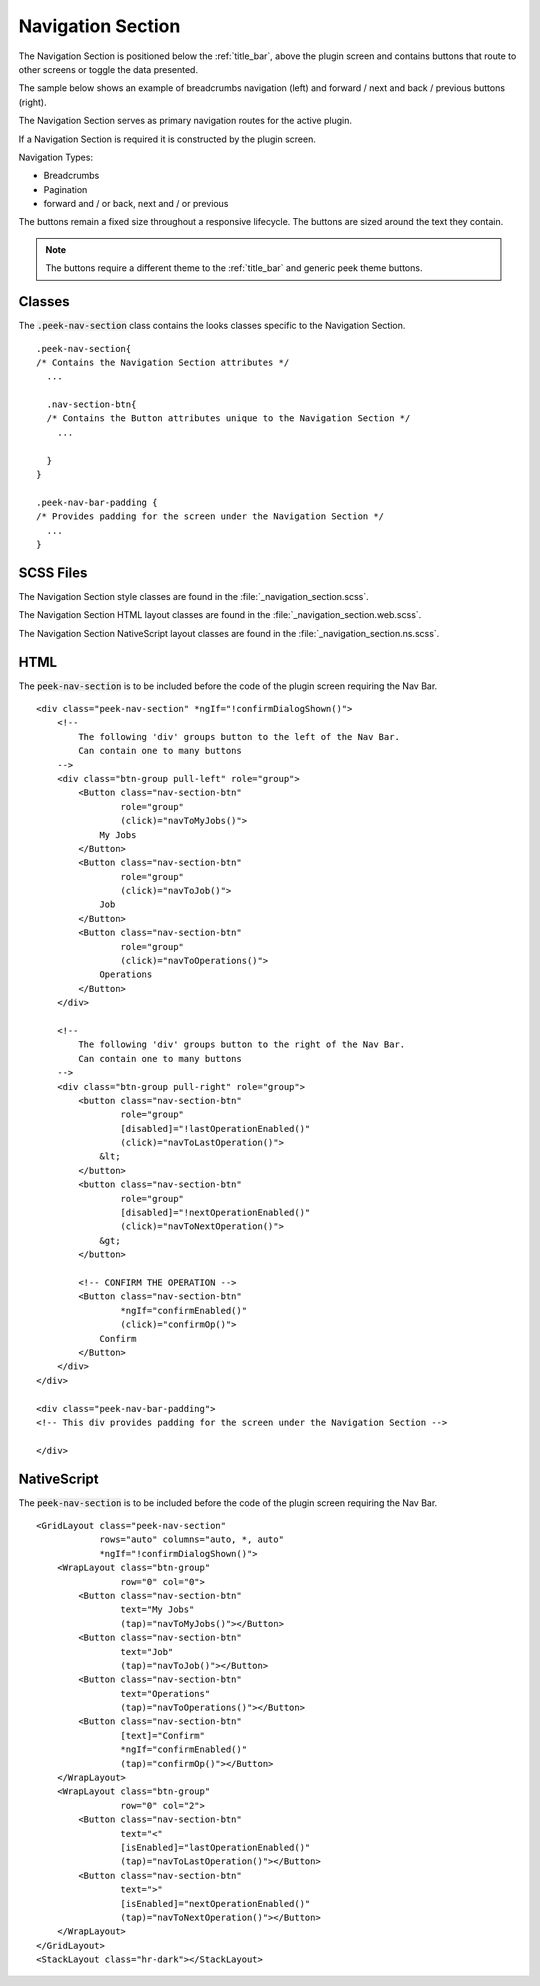 .. _navigation_section:

==================
Navigation Section
==================

The Navigation Section is positioned below the :ref:`title_bar`, above the plugin
screen and contains buttons that route to other screens or toggle the data presented.

The sample below shows an example of breadcrumbs navigation (left) and forward / next and
back / previous buttons (right).

.. image:: ./navigation_section.web.jpg
   :align: center

The Navigation Section serves as primary navigation routes for the active plugin.

If a Navigation Section is required it is constructed by the plugin screen.

Navigation Types:

*  Breadcrumbs
*  Pagination
*  forward and / or back, next and / or previous

The buttons remain a fixed size throughout a responsive lifecycle.  The buttons are
sized around the text they contain.

.. note:: The buttons require a different theme to the :ref:`title_bar` and generic
   peek theme buttons.


Classes
-------

The :code:`.peek-nav-section` class contains the looks classes specific to the
Navigation Section.

::

        .peek-nav-section{
        /* Contains the Navigation Section attributes */
          ...

          .nav-section-btn{
          /* Contains the Button attributes unique to the Navigation Section */
            ...

          }
        }

        .peek-nav-bar-padding {
        /* Provides padding for the screen under the Navigation Section */
          ...
        }


SCSS Files
----------

The Navigation Section style classes are found in the
:file:`_navigation_section.scss`.

The Navigation Section HTML layout classes are found in the
:file:`_navigation_section.web.scss`.

The Navigation Section NativeScript layout classes are found in the
:file:`_navigation_section.ns.scss`.


HTML
----

The :code:`peek-nav-section` is to be included before the code of the plugin screen
requiring the Nav Bar.

::

        <div class="peek-nav-section" *ngIf="!confirmDialogShown()">
            <!--
                The following 'div' groups button to the left of the Nav Bar.
                Can contain one to many buttons
            -->
            <div class="btn-group pull-left" role="group">
                <Button class="nav-section-btn"
                        role="group"
                        (click)="navToMyJobs()">
                    My Jobs
                </Button>
                <Button class="nav-section-btn"
                        role="group"
                        (click)="navToJob()">
                    Job
                </Button>
                <Button class="nav-section-btn"
                        role="group"
                        (click)="navToOperations()">
                    Operations
                </Button>
            </div>

            <!--
                The following 'div' groups button to the right of the Nav Bar.
                Can contain one to many buttons
            -->
            <div class="btn-group pull-right" role="group">
                <button class="nav-section-btn"
                        role="group"
                        [disabled]="!lastOperationEnabled()"
                        (click)="navToLastOperation()">
                    &lt;
                </button>
                <button class="nav-section-btn"
                        role="group"
                        [disabled]="!nextOperationEnabled()"
                        (click)="navToNextOperation()">
                    &gt;
                </button>

                <!-- CONFIRM THE OPERATION -->
                <Button class="nav-section-btn"
                        *ngIf="confirmEnabled()"
                        (click)="confirmOp()">
                    Confirm
                </Button>
            </div>
        </div>

        <div class="peek-nav-bar-padding">
        <!-- This div provides padding for the screen under the Navigation Section -->

        </div>

NativeScript
------------

The :code:`peek-nav-section` is to be included before the code of the plugin screen
requiring the Nav Bar.

::

        <GridLayout class="peek-nav-section"
                    rows="auto" columns="auto, *, auto"
                    *ngIf="!confirmDialogShown()">
            <WrapLayout class="btn-group"
                        row="0" col="0">
                <Button class="nav-section-btn"
                        text="My Jobs"
                        (tap)="navToMyJobs()"></Button>
                <Button class="nav-section-btn"
                        text="Job"
                        (tap)="navToJob()"></Button>
                <Button class="nav-section-btn"
                        text="Operations"
                        (tap)="navToOperations()"></Button>
                <Button class="nav-section-btn"
                        [text]="Confirm"
                        *ngIf="confirmEnabled()"
                        (tap)="confirmOp()"></Button>
            </WrapLayout>
            <WrapLayout class="btn-group"
                        row="0" col="2">
                <Button class="nav-section-btn"
                        text="<"
                        [isEnabled]="lastOperationEnabled()"
                        (tap)="navToLastOperation()"></Button>
                <Button class="nav-section-btn"
                        text=">"
                        [isEnabled]="nextOperationEnabled()"
                        (tap)="navToNextOperation()"></Button>
            </WrapLayout>
        </GridLayout>
        <StackLayout class="hr-dark"></StackLayout>

